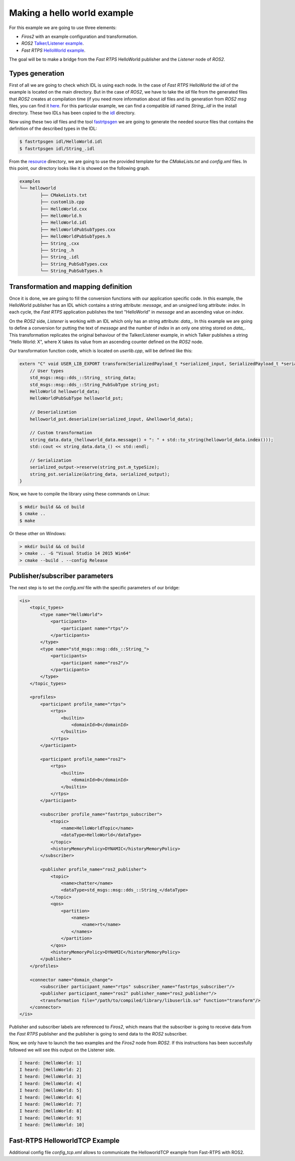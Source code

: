 Making a hello world example
============================

For this example we are going to use three elements:

- *Firos2* with an example configuration and transformation.
- *ROS2* `Talker/Listener example <https://github.com/ros2/ros2/wiki/Linux-Development-Setup#try-some-examples>`_.
- *Fast RTPS* `HelloWorld example <https://github.com/eProsima/Fast-RTPS/tree/master/examples/C%2B%2B/HelloWorldExample>`_.

The goal will be to make a bridge from the *Fast RTPS* HelloWorld publisher and the *Listener* node of *ROS2*.

Types generation
----------------

First of all we are going to check which IDL is using each node. In the case of *Fast RTPS* HelloWorld the *idl* of the example is located on the main directory. But in the case of *ROS2*, we have to take the *idl* file from the generated files that *ROS2* creates at compilation time (if you need more information about *idl* files and its generation from *ROS2* *msg* files, you can find it `here <https://github.com/JavierIH/armageddon/tree/firos/doc#types-and-interfaces>`_. For this particular example, we can find a compatible *idl* named *String\_.idl* in the install directory. These two IDLs has been copied to the `idl <idl>`_ directory.

Now using these two *idl* files and the tool `fastrtpsgen <http://eprosima-fast-rtps.readthedocs.io/en/latest/geninfo.html>`_ we are going to generate the needed source files that contains the definition of the described types in the IDL:

.. code-block:: shell

    $ fastrtpsgen idl/HelloWorld.idl
    $ fastrtpsgen idl/String_.idl


From the `resource <../../resource>`_ directory, we are going to use the provided template for the *CMakeLists.txt* and *config.xml* files. In this point, our directory looks like it is showed on the following graph.

.. code-block:: shell

   examples
   └── helloworld
	   ├── CMakeLists.txt
	   ├── customlib.cpp
	   ├── HelloWorld.cxx
	   ├── HelloWorld.h
	   ├── HelloWorld.idl
	   ├── HelloWorldPubSubTypes.cxx
	   ├── HelloWorldPubSubTypes.h
	   ├── String_.cxx
	   ├── String_.h
	   ├── String_.idl
	   ├── String_PubSubTypes.cxx
	   └── String_PubSubTypes.h


Transformation and mapping definition
-------------------------------------

Once it is done, we are going to fill the conversion functions with our application specific code. In this example, the HelloWorld publisher has an IDL which contains a string attribute: *message*, and an unsigned long attribute: *index*. In each cycle, the *Fast RTPS* application publishes the text "HelloWorld" in *message* and an ascending value on *index*.

On the *ROS2* side, *Listener* is working with an IDL which only has an string attribute: *data\_*. In this example we are going to define a conversion for putting the text of *message* and the number of *index* in an only one string stored on *data\_*. This transformation replicates the original behaviour of the Talker/Listener example, in which Talker publishes a string "Hello World: X", where X takes its value from an ascending counter defined on the *ROS2* node.

Our transformation function code, which is located on *userlib.cpp*, will be defined like this:

.. code-block:: c

    extern "C" void USER_LIB_EXPORT transform(SerializedPayload_t *serialized_input, SerializedPayload_t *serialized_output){
    	// User types
    	std_msgs::msg::dds_::String_ string_data;
    	std_msgs::msg::dds_::String_PubSubType string_pst;
    	HelloWorld helloworld_data;
    	HelloWorldPubSubType helloworld_pst;

    	// Deserialization
    	helloworld_pst.deserialize(serialized_input, &helloworld_data);

    	// Custom transformation
    	string_data.data_(helloworld_data.message() + ": " + std::to_string(helloworld_data.index()));
    	std::cout << string_data.data_() << std::endl;

    	// Serialization
    	serialized_output->reserve(string_pst.m_typeSize);
    	string_pst.serialize(&string_data, serialized_output);
    }


Now, we have to compile the library using these commands on Linux:

.. code-block:: shell

    $ mkdir build && cd build
    $ cmake ..
    $ make


Or these other on Windows:

.. code-block:: shell

    > mkdir build && cd build
    > cmake .. -G "Visual Studio 14 2015 Win64"
    > cmake --build . --config Release



Publisher/subscriber parameters
-------------------------------

The next step is to set the *config.xml* file with the specific parameters of our bridge:

.. code-block:: xml

    <is>
        <topic_types>
            <type name="HelloWorld">
                <participants>
                    <participant name="rtps"/>
                </participants>
            </type>
            <type name="std_msgs::msg::dds_::String_">
                <participants>
                    <participant name="ros2"/>
                </participants>
            </type>
        </topic_types>

        <profiles>
            <participant profile_name="rtps">
                <rtps>
                    <builtin>
                        <domainId>0</domainId>
                    </builtin>
                </rtps>
            </participant>

            <participant profile_name="ros2">
                <rtps>
                    <builtin>
                        <domainId>0</domainId>
                    </builtin>
                </rtps>
            </participant>

            <subscriber profile_name="fastrtps_subscriber">
                <topic>
                    <name>HelloWorldTopic</name>
                    <dataType>HelloWorld</dataType>
                </topic>
                <historyMemoryPolicy>DYNAMIC</historyMemoryPolicy>
            </subscriber>

            <publisher profile_name="ros2_publisher">
                <topic>
                    <name>chatter</name>
                    <dataType>std_msgs::msg::dds_::String_</dataType>
                </topic>
                <qos>
                    <partition>
                        <names>
                            <name>rt</name>
                        </names>
                    </partition>
                </qos>
                <historyMemoryPolicy>DYNAMIC</historyMemoryPolicy>
            </publisher>
        </profiles>

        <connector name="domain_change"> 
            <subscriber participant_name="rtps" subscriber_name="fastrtps_subscriber"/>
            <publisher participant_name="ros2" publisher_name="ros2_publisher"/>
            <transformation file="/path/to/compiled/library/libuserlib.so" function="transform"/>
        </connector>
    </is>



Publisher and subscriber labels are referenced to *Firos2*, which means that the subscriber is going to receive data from the *Fast RTPS* publisher and the publisher is going to send data to the *ROS2* subscriber.

Now, we only have to launch the two examples and the *Firos2* node from *ROS2*. If this instructions has been succesfully followed we will see this output on the Listener side.

.. code-block:: shell

    I heard: [HelloWorld: 1]
    I heard: [HelloWorld: 2]
    I heard: [HelloWorld: 3]
    I heard: [HelloWorld: 4]
    I heard: [HelloWorld: 5]
    I heard: [HelloWorld: 6]
    I heard: [HelloWorld: 7]
    I heard: [HelloWorld: 8]
    I heard: [HelloWorld: 9]
    I heard: [HelloWorld: 10]

Fast-RTPS HelloworldTCP Example
-------------------------------

Additional config file *config_tcp.xml* allows to communicate the HelloworldTCP example from Fast-RTPS with ROS2.